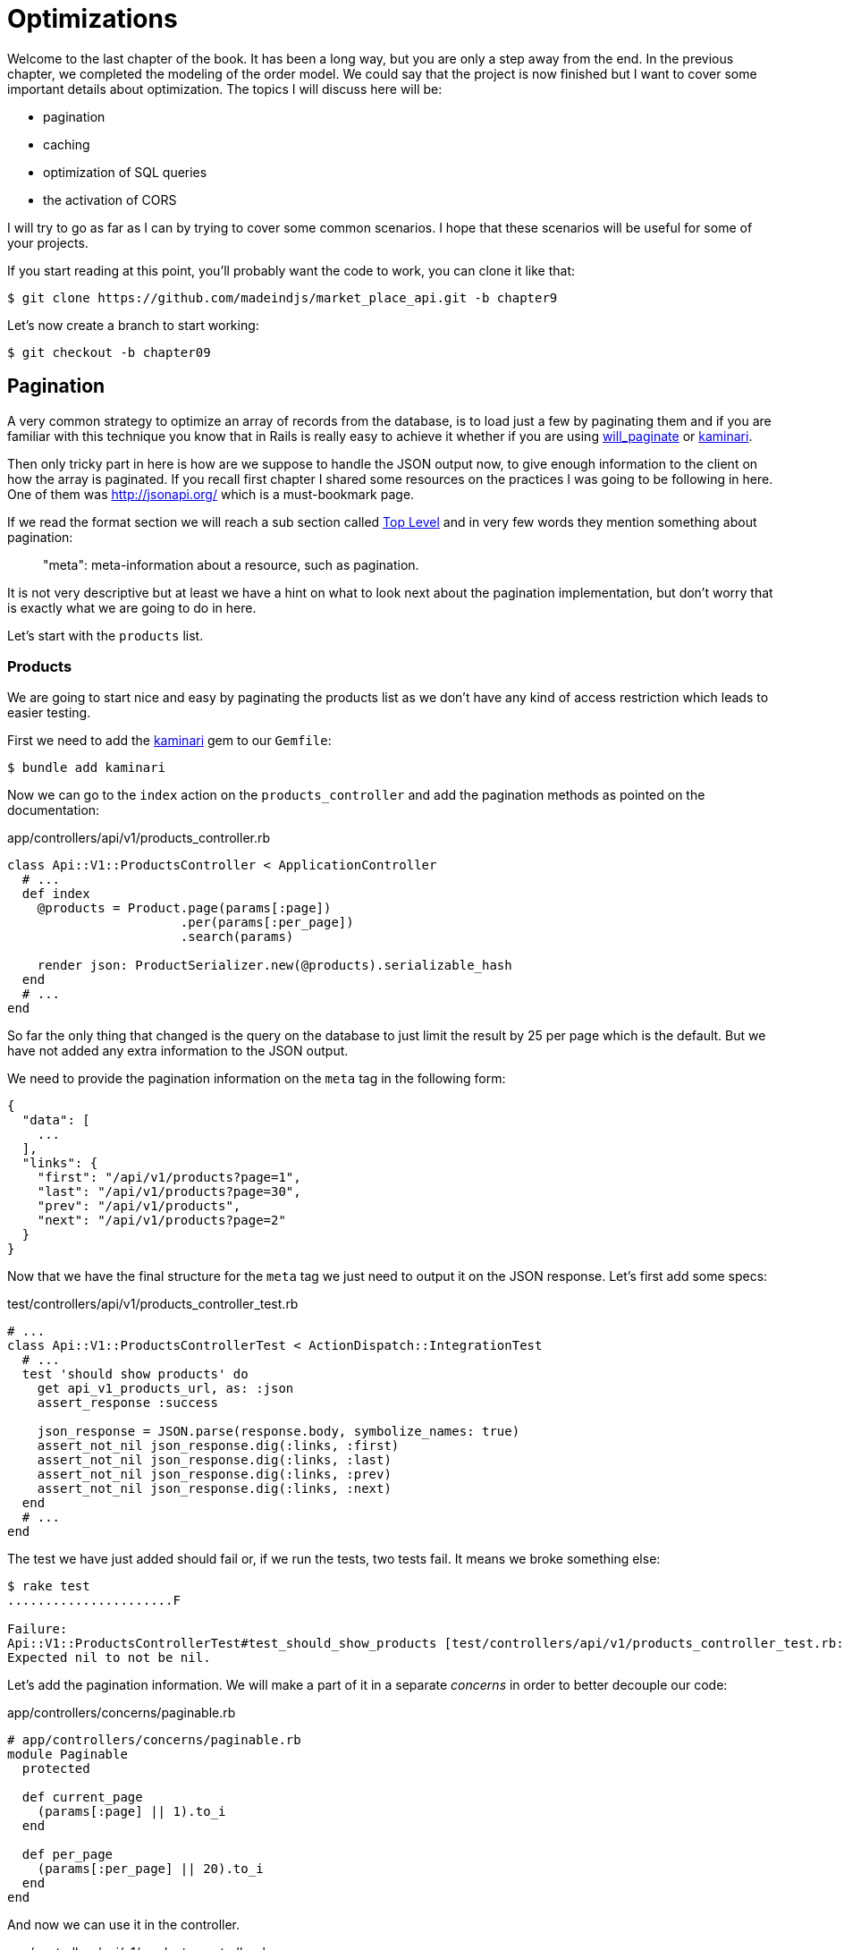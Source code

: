 [#chapter09-optimization]
= Optimizations

Welcome to the last chapter of the book. It has been a long way, but you are only a step away from the end. In the previous chapter, we completed the modeling of the order model. We could say that the project is now finished but I want to cover some important details about optimization. The topics I will discuss here will be:

* pagination
* caching
* optimization of SQL queries
* the activation of CORS

I will try to go as far as I can by trying to cover some common scenarios. I hope that these scenarios will be useful for some of your projects.

If you start reading at this point, you'll probably want the code to work, you can clone it like that:

[source,bash]
----
$ git clone https://github.com/madeindjs/market_place_api.git -b chapter9
----

Let’s now create a branch to start working:

[source,bash]
----
$ git checkout -b chapter09
----


== Pagination

A very common strategy to optimize an array of records from the database, is to load just a few by paginating them and if you are familiar with this technique you know that in Rails is really easy to achieve it whether if you are using https://github.com/mislav/will_paginate[will_paginate] or https://github.com/amatsuda/kaminari[kaminari].

Then only tricky part in here is how are we suppose to handle the JSON output now, to give enough information to the client on how the array is paginated. If you recall first chapter I shared some resources on the practices I was going to be following in here. One of them was http://jsonapi.org/ which is a must-bookmark page.

If we read the format section we will reach a sub section called http://jsonapi.org/format/#document-structure-top-level[Top Level] and in very few words they mention something about pagination:

> "meta": meta-information about a resource, such as pagination.

It is not very descriptive but at least we have a hint on what to look next about the pagination implementation, but don’t worry that is exactly what we are going to do in here.

Let’s start with the `products` list.

=== Products

We are going to start nice and easy by paginating the products list as we don’t have any kind of access restriction which leads to easier testing.

First we need to add the https://github.com/amatsuda/kaminari[kaminari] gem to our `Gemfile`:

[source,bash]
----
$ bundle add kaminari
----

Now we can go to the `index` action on the `products_controller` and add the pagination methods as pointed on the documentation:

[source,ruby]
.app/controllers/api/v1/products_controller.rb
----
class Api::V1::ProductsController < ApplicationController
  # ...
  def index
    @products = Product.page(params[:page])
                       .per(params[:per_page])
                       .search(params)

    render json: ProductSerializer.new(@products).serializable_hash
  end
  # ...
end
----

So far the only thing that changed is the query on the database to just limit the result by 25 per page which is the default. But we have not added any extra information to the JSON output.

We need to provide the pagination information on the `meta` tag in the following form:

[source,json]
----
{
  "data": [
    ...
  ],
  "links": {
    "first": "/api/v1/products?page=1",
    "last": "/api/v1/products?page=30",
    "prev": "/api/v1/products",
    "next": "/api/v1/products?page=2"
  }
}
----

Now that we have the final structure for the `meta` tag we just need to output it on the JSON response. Let’s first add some specs:

[source,ruby]
.test/controllers/api/v1/products_controller_test.rb
----
# ...
class Api::V1::ProductsControllerTest < ActionDispatch::IntegrationTest
  # ...
  test 'should show products' do
    get api_v1_products_url, as: :json
    assert_response :success

    json_response = JSON.parse(response.body, symbolize_names: true)
    assert_not_nil json_response.dig(:links, :first)
    assert_not_nil json_response.dig(:links, :last)
    assert_not_nil json_response.dig(:links, :prev)
    assert_not_nil json_response.dig(:links, :next)
  end
  # ...
end
----

The test we have just added should fail or, if we run the tests, two tests fail. It means we broke something else:

[source,bash]
----
$ rake test
......................F

Failure:
Api::V1::ProductsControllerTest#test_should_show_products [test/controllers/api/v1/products_controller_test.rb:13]:
Expected nil to not be nil.
----

Let's add the pagination information. We will make a part of it in a separate _concerns_ in order to better decouple our code:

[source,ruby]
.app/controllers/concerns/paginable.rb
----
# app/controllers/concerns/paginable.rb
module Paginable
  protected

  def current_page
    (params[:page] || 1).to_i
  end

  def per_page
    (params[:per_page] || 20).to_i
  end
end
----

And now we can use it in the controller.

[source,ruby]
.app/controllers/api/v1/products_controller.rb
----
class Api::V1::ProductsController < ApplicationController
  include Paginable
  # ...

  def index
    @products = Product.page(current_page)
                       .per(per_page)
                       .search(params)

    options = {
      links: {
        first: api_v1_products_path(page: 1),
        last: api_v1_products_path(page: @products.total_pages),
        prev: api_v1_products_path(page: @products.prev_page),
        next: api_v1_products_path(page: @products.next_page),
      }
    }

    render json: ProductSerializer.new(@products, options).serializable_hash
  end
end
----

Now, if we check the specifications, they should all pass:

[source,bash]
----
$ rake test
..........................................
42 runs, 65 assertions, 0 failures, 0 errors, 0 skips
----

Now that we have made a superb optimization for the product list route, it is up to the customer to retrieve the `page` with the right `per_page` parameter for registrations.

Let's make these changes and continue with the list of commands.

[source,bash]
----
$ git add .
$ git commit -m "Adds pagination for the products index action to optimize response"
----


=== Orders list

Now it’s time to do exactly the same for the `orders` list endpoint which should be really easy to implement. But first, let’s add some specs to the `orders_controller_spec.rb` file:

[source,ruby]
.test/controllers/api/v1/orders_controller_test.rb
----
# ...
class Api::V1::OrdersControllerTest < ActionDispatch::IntegrationTest
  # ...
  test 'should show orders' do
    get api_v1_orders_url, headers: { Authorization: JsonWebToken.encode(user_id: @order.user_id) }, as: :json
    assert_response :success

    json_response = JSON.parse(response.body)
    assert_equal @order.user.orders.count, json_response['data'].count
    assert_not_nil json_response.dig(:links, :first)
    assert_not_nil json_response.dig(:links, :last)
    assert_not_nil json_response.dig(:links, :prev)
    assert_not_nil json_response.dig(:links, :next)
  end
  # ...
end
----


As you may already know, our tests are no longer passing:

[source,bash]
----
$ rake test
......................................F

Failure:
Api::V1::OrdersControllerTest#test_should_show_orders [test/controllers/api/v1/orders_controller_test.rb:28]:
Expected nil to not be nil.
----

Let’s turn the red into green:


[source,ruby]
.app/controllers/api/v1/orders_controller.rb
----
class Api::V1::OrdersController < ApplicationController
  include Paginable
  # ...

  def index
    @orders = current_user.orders
                          .page(current_page)
                          .per(per_page)

    options = {
      links: {
        first: api_v1_orders_path(page: 1),
        last: api_v1_orders_path(page: @orders.total_pages),
        prev: api_v1_orders_path(page: @orders.prev_page),
        next: api_v1_orders_path(page: @orders.next_page),
      }
    }

    render json: OrderSerializer.new(@orders, options).serializable_hash
  end
  # ...
end
----

Now all the tests should be nice and green:

[source,bash]
----
$ rake test
..........................................
42 runs, 67 assertions, 0 failures, 0 errors, 0 skips
----


Let’s place and commit, because a refactor is coming:

[source,bash]
----
$ git commit -am "Adds pagination for orders index action"
----


=== Refactoring pagination

If you have followed this tutorial or if you are an experienced Rails developer, you probably like to keep things DRY. You may have noticed that the code we just wrote is duplicated. I think it’s a good habit to clean up the code a little once the functionality is implemented.

We will first clean up these tests that we duplicated in the file `orders_controller_spec.rb` and `products_controller_spec.rb`:

[source,ruby]
----
assert_not_nil json_response.dig(:links, :first)
assert_not_nil json_response.dig(:links, :last)
assert_not_nil json_response.dig(:links, :next)
assert_not_nil json_response.dig(:links, :prev)
----

Let’s add a `shared_examples` folder under the `spec/support/` directory:

[source,ruby]
.test/test_helper.rb
----
# ...
class ActiveSupport::TestCase
  # ...
  def assert_json_response_is_paginated json_response
    assert_not_nil json_response.dig(:links, :first)
    assert_not_nil json_response.dig(:links, :last)
    assert_not_nil json_response.dig(:links, :next)
    assert_not_nil json_response.dig(:links, :prev)
  end
end
----

In order to factor it, we will move these assertions into the `test_helper.rb` file in a method we will use:

This shared example can now be used to replace the five tests in the `orders_controller_test.rb` and `products_controller_test.rb` files:

[source,ruby]
.test/controllers/api/v1/orders_controller_test.rb
----
# ...
class Api::V1::OrdersControllerTest < ActionDispatch::IntegrationTest
  # ...
  test 'should show orders' do
    # ...
    assert_json_response_is_paginated json_response
  end
  # ...
end
----

[source,ruby]
.test/controllers/api/v1/products_controller_test.rb
----
# ...
class Api::V1::ProductsControllerTest < ActionDispatch::IntegrationTest
  # ...
  test 'should show products' do
    # ...
    assert_json_response_is_paginated json_response
  end
  # ...
end
----

And both specs should be passing.

[source,bash]
----
$ rake test
..........................................
42 runs, 71 assertions, 0 failures, 0 errors, 0 skips
----


Now that we have done this simple factorization for testing, we can move on to the implementation of pagination for controllers and clean things up. If you remember the indexing action for both product and order controllers, they both have the same pagination format. So let's move this logic into a method called `get_links_serializer_options` under the file `paginable.rb`, so we can access it on any controller that would need paging.


[source,ruby]
.app/controllers/concerns/paginable.rb
----
module Paginable
  protected

  def get_links_serializer_options links_paths, collection
    {
      links: {
        first: send(links_paths, page: 1),
        last: send(links_paths, page: collection.total_pages),
        prev: send(links_paths, page: collection.prev_page),
        next: send(links_paths, page: collection.next_page),
      }
    }
  end
  # ...
end
----

And now we can substitute the pagination hash on both controllers for the method, like so:

[source,ruby]
.app/controllers/api/v1/orders_controller.rb
----
class Api::V1::OrdersController < ApplicationController
  include Paginable
  # ...

  def index
    @orders = current_user.orders
                          .page(current_page)
                          .per(per_page)

    options = get_links_serializer_options('api_v1_orders_path', @orders)

    render json: OrderSerializer.new(@orders, options).serializable_hash
  end
  # ...
end
----

[source,ruby]
.app/controllers/api/v1/products_controller.rb
----
class Api::V1::ProductsController < ApplicationController
  include Paginable
  # ...

  def index
    @products = Product.page(current_page)
                       .per(per_page)
                       .search(params)

    options = get_links_serializer_options('api_v1_products_path', @products)

    render json: ProductSerializer.new(@products, options).serializable_hash
  end
  # ...
end
----

If you run the specs for each file they should be all nice and green:

[source,bash]
----
$ rake test
..........................................
42 runs, 71 assertions, 0 failures, 0 errors, 0 skips
----

This would be a good time to _commit_ the changes and move on to the next section on caching.

[source,bash]
----
$ git commit -am "Factorize pagination"
----

== API Caching

There is currently an implementation to do caching with the gem `fast_jsonapi` which is really easy to handle. Although in older versions of the gem, this implementation can change, it does the job.

If we make a request to the product list, we will notice that the response time takes about 174 milliseconds using cURL:

[source,bash]
----
$ curl -w 'Total: %{time_total}\n' -o /dev/null -s http://localhost:3000
Total: 0,137088
----

NOTE: The `-w` option allows us to retrieve the time of the request, `-o` redirects the response to a file and `-s` hides the cURL display

By adding only one line to the `ProductSerializer` class, we will see a significant improvement in response time!

[source,ruby]
.app/serializers/order_serializer.rb
----
class OrderSerializer
  # ...
  cache_options enabled: true, cache_length: 12.hours
end
----

[source,ruby]
.app/serializers/product_serializer.rb
----
class ProductSerializer
  # ...
  cache_options enabled: true, cache_length: 12.hours
end
----

[source,ruby]
.app/serializers/user_serializer.rb
----
class UserSerializer
  # ...
  cache_options enabled: true, cache_length: 12.hours
end
----

And that’s all! Let’s check for improvement:

[source,bash]
----
$ curl -w 'Total: %{time_total}\n' -o /dev/null -s http://localhost:3000/products
Total: 0,054786
$ curl -w 'Total: %{time_total}\n' -o /dev/null -s http://localhost:3000/products/
Total: 0,032341
----

So we went from 174 ms to 21 ms. The improvement is therefore enormous! Let’s commit our change a last time:

[source,ruby]
----
$ git commit -am "Adds caching for the serializers"
----

== N+1 Queries

N+1* requests are a wound that can have a huge impact on the performance of an application. This phenomenon often occurs when using a **ORM** because it generates **automatically** SQL queries for us. This handy tool is double-edged because it can generate a **large number** of SQL queries.

Something to know about SQL queries is that it is better to limit the number. In other words, a large request is often more efficient than a hundred small ones.

Here is an example where we want to recover all users who have already created a product. Open the Rails console with `Console Rails` and execute the following Ruby code:

[source,ruby]
----
Product.all.map { |product| product.user }
----

The interactive console of Rails shows us the SQL queries that are generated. See for yourself:

We see here that a large number of requests are generated:

- `Product.all` = 1 request to recover the recipes
- `product.user` = 1 request `SELECT "users".* FROM "users" WHERE "users". "id" =? LIMIT 1 [[[["id", 1]]]` per product recovered

Hence the name "N+1 request" since a request is made via a child link.

We can fix this simply by using `includes`. `Includes` will **pre-load** the child objects in a single request. It is very easy to use. If we repeat the previous example. Here is the result:

[source,ruby]
----
Product.includes(:user).all.map { |product| product.user }
----

The interactive console of Rails shows us the SQL queries that are generated. See for yourself:

[source,sql]
----
Product Load (0.3ms)  SELECT "products".* FROM "products"
User Load (0.8ms)  SELECT "users".* FROM "users" WHERE "users"."id" IN (?, ?, ?)  [["id", 28], ["id", 29], ["id", 30]]
----

Rails makes a second request that will retrieve *all* users at once.

=== Prevention des requêtes N+1

Imagine that we want to add the owners of the products for the road `/products`. We have already seen that with the `fast_jsonapi` library it is very easy to do this:

[source,ruby]
.app/controllers/api/v1/products_controller.rb
----
class Api::V1::ProductsController < ApplicationController
  # ...
  def index
    # ...
    options = get_links_serializer_options('api_v1_products_path', @products)
    options[:include] = [:user]

    render json: ProductSerializer.new(@products, options).serializable_hash
  end
  # ...
end
----

Now let's make a request with cURL. I remind you that we must obtain an authentication token before accessing the page.

[source,bash]
----
$ curl -X POST --data "user[email]=ockymarvin@jacobi.co" --data "user[password]=locadex1234"  http://localhost:3000/api/v1/tokens
----

NOTE: "ockymarvin@jacobi.co" corresponds to a user created in my application with the _seed_. In your case, it will probably be different from mine since we used the Faker library.

With the help of the token obtained, we can now make a request to access the products

[source,bash]
----
$ curl --header "Authorization=ey..." http://localhost:3000/api/v1/products
----

You will most likely see several requests in the Rails console running the web server.

[source,sql]
----
Started GET "/api/v1/products" for 127.0.0.1 at 2019-06-26 13:36:19 +0200
Processing by Api::V1::ProductsController#index as JSON
   (0.1ms)  SELECT COUNT(*) FROM "products"
  ↳ app/controllers/concerns/paginable.rb:9:in `get_links_serializer_options'
  Product Load (0.2ms)  SELECT "products".* FROM "products" LIMIT ? OFFSET ?  [["LIMIT", 20], ["OFFSET", 0]]
  ↳ app/controllers/api/v1/products_controller.rb:16:in `index'
  User Load (0.1ms)  SELECT "users".* FROM "users" WHERE "users"."id" = ? LIMIT ?  [["id", 36], ["LIMIT", 1]]
  ↳ app/controllers/api/v1/products_controller.rb:16:in `index'
   (0.5ms)  SELECT "products"."id" FROM "products" WHERE "products"."user_id" = ?  [["user_id", 36]]
  ↳ app/controllers/api/v1/products_controller.rb:16:in `index'
  CACHE User Load (0.0ms)  SELECT "users".* FROM "users" WHERE "users"."id" = ? LIMIT ?  [["id", 36], ["LIMIT", 1]]
  ↳ app/controllers/api/v1/products_controller.rb:16:in `index'
  CACHE User Load (0.0ms)  SELECT "users".* FROM "users" WHERE "users"."id" = ? LIMIT ?  [["id", 36], ["LIMIT", 1]]
  ↳ app/controllers/api/v1/products_controller.rb:16:in `index'
  CACHE User Load (0.0ms)  SELECT "users".* FROM "users" WHERE "users"."id" = ? LIMIT ?  [["id", 36], ["LIMIT", 1]]
----

It is therefore unfortunately **very easy** to create an N+1 query. Fortunately, there is a gem that allows us to **alert** when this kind of situation occurs: https://github.com/flyerhzm/bullet[Bullet]. Bullet will notify us (by email, http://growl.info/[growl notification], https://slack.com[Slack], console, etc...) when it finds an N+1 request.

To install it, we add the _gem_ to the _GemFile_

[source,bash]
----
$ bundle add bullet --group development
----


And it is enough to update the configuration of our application for the development environment. In our case we will only activate the `rails_logger` mode which will be displayed:

[source,ruby]
.config/environments/development.rb
----
Rails.application.configure do
  # ...
  config.after_initialize do
    Bullet.enable = true
    Bullet.rails_logger = true
  end
end
----

Restart the web server and restart the last request with cURL:

[source,bash]
----
$ curl --header "Authorization=ey..." http://localhost:3000/api/v1/products
----

And look at the Rails console. Bullet tells us that it has just detected an N+1 request.

----
GET /api/v1/products
USE eager loading detected
  Product => [:user]
  Add to your finder: :includes => [:user]
----

Il nous indique même comment la corriger :

> Ajouter à votre moteur de recherche : :includes => [:user]

Corrigeons donc notre erreur donc le contrôleur:

[source,ruby]
.app/controllers/api/v1/products_controller.rb
----
class Api::V1::ProductsController < ApplicationController
  # ...
  def index
    @products = Product.includes(:user)
                       .page(current_page)
                       .per(per_page)
                       .search(params)

    options = get_links_serializer_options('api_v1_products_path', @products)
    options[:include] = [:user]

    render json: ProductSerializer.new(@products, options).serializable_hash
  end
  # ...
end
----

Et voilà! Il est maintenant temps de faire notre _commit_.

[source,bash]
----
$ git commit -am "Add bullet to avoid N+1 query"
----

== Activation of CORS

In this last section, I will talk to you about one last problem that you will probably encounter if you have to work with your API.

When you first request an external site (via an AJAX request for example), you will encounter an error of this kind:

> Failed to load https://example.com/ No'Access-Control-Allow-Origin' header is present on the requested resource. Origin "https://anfo.pl" is therefore not allowed access. If an opaque response serves your needs, set the request's mode to "no-cors" to fetch the resource with CORS disabled.

"But what does _Access-Control-Allow-Origin_ mean?". The behavior you observe is the effect of the CORS implementation of browsers. Before the standardization of CORS, there was no way to call an API terminal under another domain for security reasons. This has been (and still is to some extent) blocked by the policy of the same origin.

CORS is a mechanism that aims to allow requests made on your behalf and at the same time block some requests made by dishonest scripts and is triggered when you make an HTTP request to:

- a different field
- a different sub-domain
- a different port
- a different protocol

We must manually enable this feature so that any client can make requests on our API.

Rails allows us to do this very easily. Take a look at the `cors.rb` file located in the `initializers` folder.


[source,ruby]
.config/initializers/cors.rb
----
# ...

# Rails.application.config.middleware.insert_before 0, Rack::Cors do
#   allow do
#     origins 'example.com'
#
#     resource '*',
#       headers: :any,
#       methods: [:get, :post, :put, :patch, :delete, :options, :head]
#   end
# end
----

You see. It is enough to uncomment the code and modify it a little bit to limit access to some actions or some HTTP verbs. In our case, this configuration is very convenient for us at the moment.

[source,ruby]
.config/initializers/cors.rb
----
# ...

Rails.application.config.middleware.insert_before 0, Rack::Cors do
  allow do
    origins 'example.com'
    resource '*',
      headers: :any,
      methods: [:get, :post, :put, :patch, :delete, :options, :head]
  end
end
----

We must also install the gem `rack-cors` which is commented in the `Gemfile`:

[source,bash]
----
$ bundle add rack-cors
----

There you go! It is now time to make our last commit and merge our changes on the master branch.


[source,bash]
----
$ git commit -am "Activate CORS"
$ git checkout master
$ git merge chapter09
----

== Conclusion

If you get to that point, it means you're done with the book. Good work! You have just become a great API Rails developer, that's for sure.

So together we have built a solid and complete API. This one has all the qualities to dethrone https://www.amazon.com/[Amazon], rest assured. Thank you for going through this great adventure with me, I hope you enjoyed the trip as much as I did.

I would like to remind you that all the source code for this book is available in the format https://asciidoctor.org[Asciidoctor] on https://asciidoctor.org_on_rails[GitHub]. So do not hesitate to https://github.com/madeindjs/api_on_rails/fork_on_rails/fork[forker] the project if you want to improve it or correct a mistake that I missed.

If you like this book, don't hesitate to let me know by email mailto:contact@rousseau-alexandre.fr[contact@rousseau-alexandre.fr]. I am open to any criticism, good or bad, over a good beer:).
